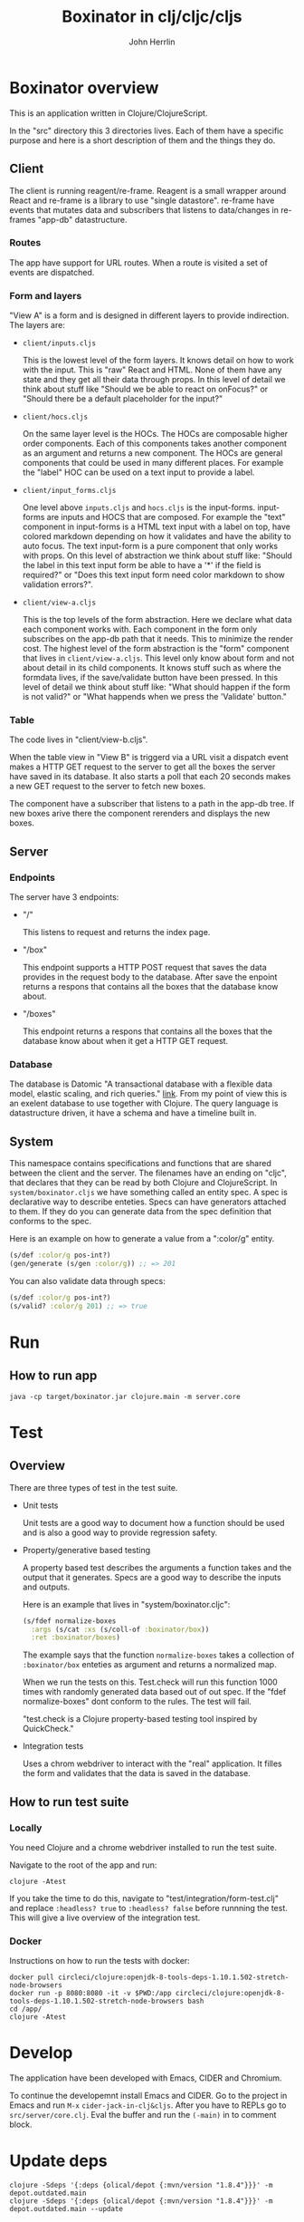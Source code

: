 #+AUTHOR: John Herrlin
#+TITLE: Boxinator in clj/cljc/cljs
#+EMAIL: jherrlin [@] gmail [dot] com

* Boxinator overview

  This is an application written in Clojure/ClojureScript.

  In the "src" directory this 3 directories lives. Each of them have a specific purpose
  and here is a short description of them and the things they do.

** Client

   The client is running reagent/re-frame. Reagent is a small wrapper around React and
   re-frame is a library to use "single datastore". re-frame have events that mutates data
   and subscribers that listens to data/changes in re-frames "app-db" datastructure.

*** Routes

    The app have support for URL routes. When a route is visited a set of events are
    dispatched.

*** Form and layers

    "View A" is a form and is designed in different layers to provide indirection. The
    layers are:

    - =client/inputs.cljs=

      This is the lowest level of the form layers. It knows detail on how to work with the
      input. This is "raw" React and HTML. None of them have any state and they get all
      their data through props. In this level of detail we think about stuff like "Should
      we be able to react on onFocus?" or "Should there be a default placeholder for the
      input?"

    - =client/hocs.cljs=

      On the same layer level is the HOCs. The HOCs are composable higher order
      components. Each of this components takes another component as an argument and
      returns a new component. The HOCs are general components that could be used in many
      different places. For example the "label" HOC can be used on a text input to provide
      a label.

    - =client/input_forms.cljs=

      One level above =inputs.cljs= and =hocs.cljs= is the input-forms. input-forms are
      inputs and HOCS that are composed. For example the "text" component in input-forms
      is a HTML text input with a label on top, have colored markdown depending on how it
      validates and have the ability to auto focus. The text input-form is a pure
      component that only works with props. On this level of abstraction we think about
      stuff like: "Should the label in this text input form be able to have a '*' if the
      field is required?" or "Does this text input form need color markdown to show
      validation errors?".

    - =client/view-a.cljs=

      This is the top levels of the form abstraction. Here we declare what data each
      component works with. Each component in the form only subscribes on the app-db path
      that it needs. This to minimize the render cost. The highest level of the form
      abstraction is the "form" component that lives in =client/view-a.cljs=. This level
      only know about form and not about detail in its child components. It knows stuff
      such as where the formdata lives, if the save/validate button have been pressed. In
      this level of detail we think about stuff like: "What should happen if the form is
      not valid?" or "What happends when we press the 'Validate' button."

*** Table

    The code lives in "client/view-b.cljs".

    When the table view in "View B" is triggerd via a URL visit a dispatch event makes a
    HTTP GET request to the server to get all the boxes the server have saved in its
    database. It also starts a poll that each 20 seconds makes a new GET request to the
    server to fetch new boxes.

    The component have a subscriber that listens to a path in the app-db tree. If new
    boxes arive there the component rerenders and displays the new boxes.

** Server
*** Endpoints

    The server have 3 endpoints:

    - "/"

      This listens to request and returns the index page.

    - "/box"

      This endpoint supports a HTTP POST request that saves the data provides in the
      request body to the database. After save the enpoint returns a respons that contains
      all the boxes that the database know about.

    - "/boxes"

      This endpoint returns a respons that contains all the boxes that the database know
      about when it get a HTTP GET request.

*** Database

    The database is Datomic "A transactional database with a flexible data model, elastic
    scaling, and rich queries." [[https://www.datomic.com/][link]]. From my point of view this is an exelent database to
    use together with Clojure. The query language is datastructure driven, it have a
    schema and have a timeline built in.

** System

   This namespace contains specifications and functions that are shared between the client
   and the server. The filenames have an ending on "cljc", that declares that they can be
   read by both Clojure and ClojureScript. In =system/boxinator.cljs= we have something
   called an entity spec. A spec is declarative way to describe enteties. Specs can have
   generators attached to them. If they do you can generate data from the spec definition
   that conforms to the spec.

   Here is an example on how to generate a value from a ":color/g" entity.

   #+BEGIN_SRC clojure :results output code
     (s/def :color/g pos-int?)
     (gen/generate (s/gen :color/g)) ;; => 201
   #+END_SRC

   You can also validate data through specs:

   #+BEGIN_SRC clojure :results output code
     (s/def :color/g pos-int?)
     (s/valid? :color/g 201) ;; => true
   #+END_SRC

* Run
** How to run app

   #+BEGIN_SRC shell :results output code
     java -cp target/boxinator.jar clojure.main -m server.core
   #+END_SRC

** How to build the app                                            :noexport:

   Install Clojure and Shadow-cljs and build the uberjar is built with:

   #+BEGIN_SRC shell :results output code
     shadow-cljs release app && clojure -Auberjar
   #+END_SRC

* Test
** Overview

   There are three types of test in the test suite.

   - Unit tests

     Unit tests are a good way to document how a function should be used and is also a
     good way to provide regression safety.

   - Property/generative based testing

     A property based test describes the arguments a function takes and the output that it
     generates. Specs are a good way to describe the inputs and outputs.

     Here is an example that lives in "system/boxinator.cljc":

     #+BEGIN_SRC clojure :results output code
       (s/fdef normalize-boxes
         :args (s/cat :xs (s/coll-of :boxinator/box))
         :ret :boxinator/boxes)
     #+END_SRC

     The example says that the function =normalize-boxes= takes a collection of
     =:boxinator/box= enteties as argument and returns a normalized map.

     When we run the tests on this. Test.check will run this function 1000 times with
     randomly generated data based out of out spec. If the "fdef normalize-boxes" dont
     conform to the rules. The test will fail.

     "test.check is a Clojure property-based testing tool inspired by QuickCheck."

   - Integration tests

     Uses a chrom webdriver to interact with the "real" application. It filles the form
     and validates that the data is saved in the database.

** How to run test suite
*** Locally

    You need Clojure and a chrome webdriver installed to run the test suite.

    Navigate to the root of the app and run:

    #+BEGIN_SRC shell :results output code
      clojure -Atest
    #+END_SRC

    If you take the time to do this, navigate to "test/integration/form-test.clj" and
    replace =:headless? true= to =:headless? false= before runnning the test. This will
    give a live overview of the integration test.

*** Docker

    Instructions on how to run the tests with docker:

    #+BEGIN_SRC shell :results output code
      docker pull circleci/clojure:openjdk-8-tools-deps-1.10.1.502-stretch-node-browsers
      docker run -p 8080:8080 -it -v $PWD:/app circleci/clojure:openjdk-8-tools-deps-1.10.1.502-stretch-node-browsers bash
      cd /app/
      clojure -Atest
    #+END_SRC

* Develop

  The application have been developed with Emacs, CIDER and Chromium.

  To continue the developemnt install Emacs and CIDER. Go to the project in Emacs and run
  =M-x= =cider-jack-in-clj&cljs=. After you have to REPLs go to =src/server/core.clj=.
  Eval the buffer and run the =(-main)= in to comment block.

* Update deps

  #+BEGIN_SRC shell :results output code
    clojure -Sdeps '{:deps {olical/depot {:mvn/version "1.8.4"}}}' -m depot.outdated.main
    clojure -Sdeps '{:deps {olical/depot {:mvn/version "1.8.4"}}}' -m depot.outdated.main --update
  #+END_SRC
